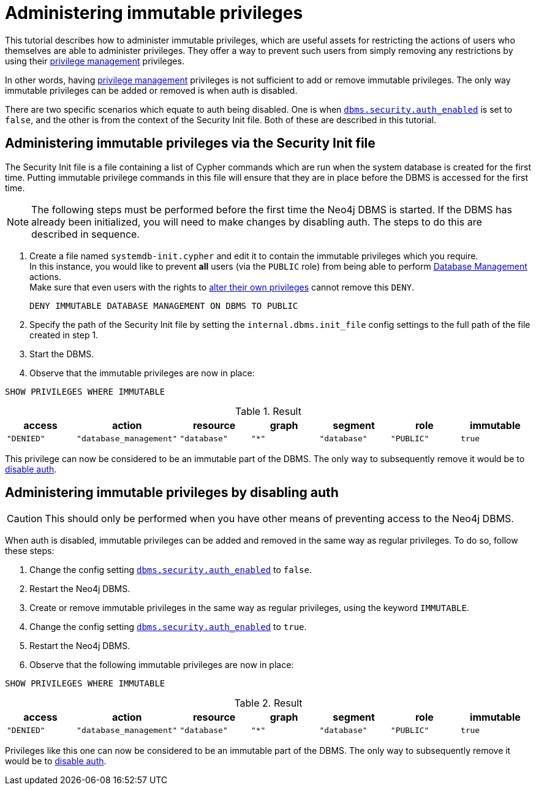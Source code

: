[role=enterprise-edition]
[[tutorial-immutable-privileges]]
= Administering immutable privileges
:description: This tutorial describes methods for administering immutable privileges. 

This tutorial describes how to administer immutable privileges, which are useful assets for restricting the actions of users who themselves are able to administer privileges.
They offer a way to prevent such users from simply removing any restrictions by using their link:{neo4j-docs-base-uri}/cypher-manual/{page-version}/administration/access-control/dbms-administration#access-control-dbms-administration-privilege-management[privilege management] privileges.

In other words, having  link:{neo4j-docs-base-uri}/cypher-manual/{page-version}/administration/access-control/dbms-administration#access-control-dbms-administration-privilege-management[privilege management] privileges is not sufficient to add or remove immutable privileges.
The only way immutable privileges can be added or removed is when auth is disabled.

There are two specific scenarios which equate to auth being disabled.
One is when xref:reference/configuration-settings.adoc#config_dbms.security.auth_enabled[`dbms.security.auth_enabled`] is set to `false`, and the other is from the context of the Security Init file.
Both of these are described in this tutorial.


== Administering immutable privileges via the Security Init file

The Security Init file is a file containing a list of Cypher commands which are run when the system database is created for the first time.
Putting immutable privilege commands in this file will ensure that they are in place before the DBMS is accessed for the first time.

[NOTE]
====
The following steps must be performed before the first time the Neo4j DBMS is started.
If the DBMS has already been initialized, you will need to make changes by disabling auth.
The steps to do this are described in sequence.
====

. Create a file named `systemdb-init.cypher` and edit it to contain the immutable privileges which you require. +
In this instance, you would like to prevent *all* users (via the `PUBLIC` role) from being able to perform link:{neo4j-docs-base-uri}/cypher-manual/{page-version}/access-control/dbms-administration#access-control-dbms-administration-database-management[Database Management] actions. +
Make sure that even users with the rights to link:{neo4j-docs-base-uri}/cypher-manual/{page-version}/access-control/dbms-administration#access-control-dbms-administration-privilege-management[alter their own privileges] cannot remove this `DENY`.
+
[source, cypher, role=noplay]
----
DENY IMMUTABLE DATABASE MANAGEMENT ON DBMS TO PUBLIC
----

. Specify the path of the Security Init file by setting the `internal.dbms.init_file` config settings to the full path of the file created in step 1.
. Start the DBMS.
. Observe that the immutable privileges are now in place:

[source, cypher, role=noplay]
----
SHOW PRIVILEGES WHERE IMMUTABLE
----


.Result
[options="header,footer", width="100%", cols="m,m,m,m,m,m,m"]
|===
|access
|action
|resource
|graph
|segment
|role
|immutable

|"DENIED"
|"database_management"
|"database"
|"*"
|"database"
|"PUBLIC"
|true
6+a|Rows: 1
|===

This privilege can now be considered to be an immutable part of the DBMS.
The only way to subsequently remove it would be to xref:tutorial/tutorial-immutable-privileges.adoc#administering-immutable-privileges-by-disabling-auth[disable auth].


[role=enterprise-edition]
[[administering-immutable-privileges-by-disabling-auth]]
== Administering immutable privileges by disabling auth

[CAUTION]
====
This should only be performed when you have other means of preventing access to the Neo4j DBMS.
====

When auth is disabled, immutable privileges can be added and removed in the same way as regular privileges.
To do so, follow these steps:

. Change the config setting xref:reference/configuration-settings.adoc#config_dbms.security.auth_enabled[`dbms.security.auth_enabled`] to `false`.
. Restart the Neo4j DBMS.
. Create or remove immutable privileges in the same way as regular privileges, using the keyword `IMMUTABLE`.
. Change the config setting xref:reference/configuration-settings.adoc#config_dbms.security.auth_enabled[`dbms.security.auth_enabled`] to `true`.
. Restart the Neo4j DBMS.
. Observe that the following immutable privileges are now in place:

[source, cypher, role=noplay]
----
SHOW PRIVILEGES WHERE IMMUTABLE
----

.Result
[options="header,footer", width="100%", cols="m,m,m,m,m,m,m"]
|===
|access
|action
|resource
|graph
|segment
|role
|immutable

|"DENIED"
|"database_management"
|"database"
|"*"
|"database"
|"PUBLIC"
|true
6+a|Rows: 1
|===

Privileges like this one can now be considered to be an immutable part of the DBMS.
The only way to subsequently remove it would be to xref:tutorial/tutorial-immutable-privileges.adoc#administering-immutable-privileges-by-disabling-auth[disable auth].
